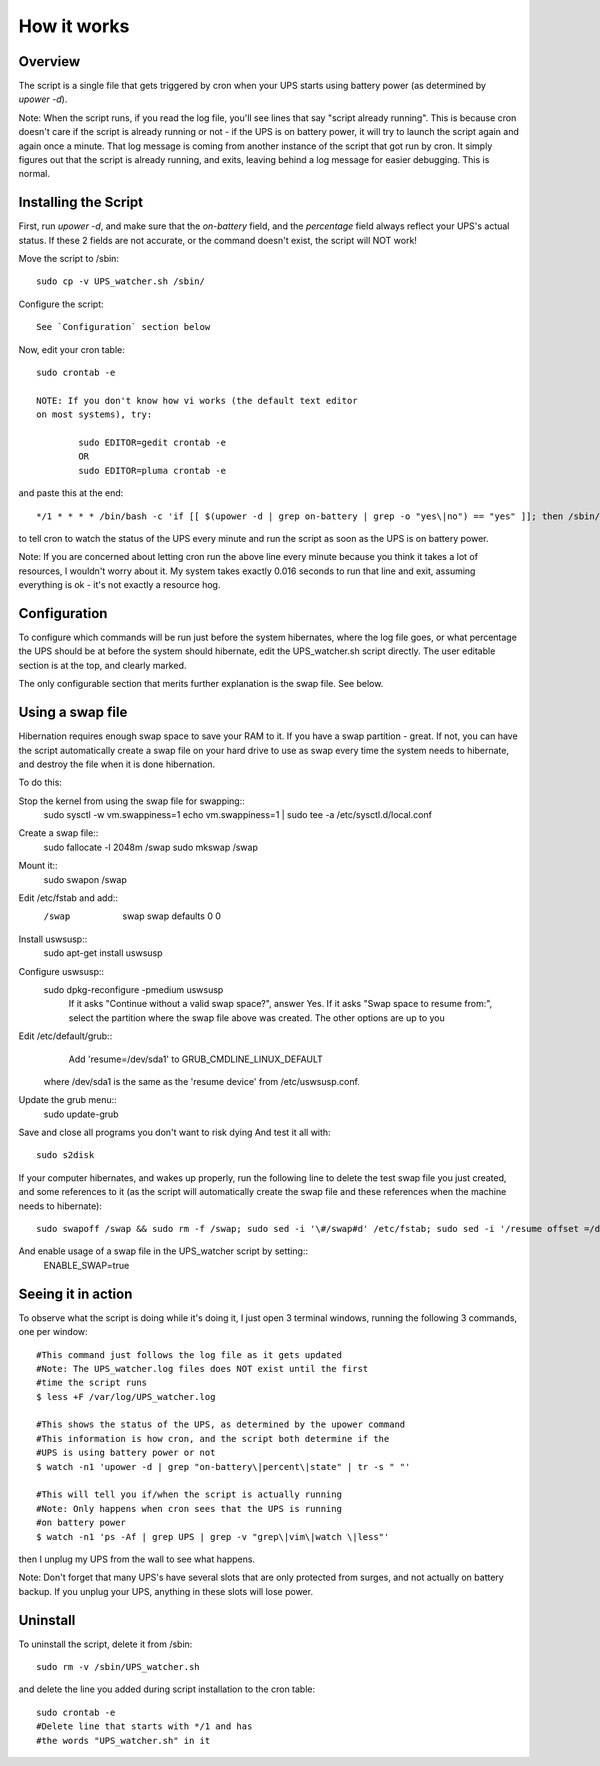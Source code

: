 How it works
============

Overview
--------

The script is a single file that gets triggered by cron when your
UPS starts using battery power (as determined by `upower -d`). 

Note: When the script runs, if you read the log file, you'll see
lines that say "script already running". This is because cron
doesn't care if the script is already running or not - if the
UPS is on battery power, it will try to launch the script again
and again once a minute. That log message is coming from another
instance of the script that got run by cron. It simply figures out
that the script is already running, and exits, leaving behind a log
message for easier debugging. This is normal.


Installing the Script
---------------------

First, run `upower -d`, and make sure that the `on-battery` field,
and the `percentage` field always reflect your UPS's actual status.
If these 2 fields are not accurate, or the command doesn't exist,
the script will NOT work!

Move the script to /sbin::

	sudo cp -v UPS_watcher.sh /sbin/

Configure the script::

	See `Configuration` section below

Now, edit your cron table::

	sudo crontab -e

	NOTE: If you don't know how vi works (the default text editor
	on most systems), try:

		sudo EDITOR=gedit crontab -e
		OR
		sudo EDITOR=pluma crontab -e

and paste this at the end::

	*/1 * * * * /bin/bash -c 'if [[ $(upower -d | grep on-battery | grep -o "yes\|no") == "yes" ]]; then /sbin/UPS_watcher.sh --cron; fi'

to tell cron to watch the status of the UPS every minute and run
the script as soon as the UPS is on battery power.

Note: If you are concerned about letting cron run the above line every
minute because you think it takes a lot of resources, I wouldn't worry
about it. My system takes exactly 0.016 seconds to run that line and
exit, assuming everything is ok - it's not exactly a resource hog.


Configuration
-------------

To configure which commands will be run just before the system hibernates,
where the log file goes, or what percentage the UPS should be at before
the system should hibernate, edit the UPS_watcher.sh script directly. The
user editable section is at the top, and clearly marked.

The only configurable section that merits further explanation is the swap
file. See below.


Using a swap file
-----------------
Hibernation requires enough swap space to save your RAM to it. If you have
a swap partition - great. If not, you can have the script automatically
create a swap file on your hard drive to use as swap every time the system
needs to hibernate, and destroy the file when it is done hibernation.

To do this:

Stop the kernel from using the swap file for swapping::
	sudo sysctl -w vm.swappiness=1 
	echo vm.swappiness=1 | sudo tee -a /etc/sysctl.d/local.conf
Create a swap file::
	sudo fallocate -l 2048m /swap
	sudo mkswap /swap
Mount it::
	sudo swapon /swap
Edit /etc/fstab and add::
	/swap	swap	swap	defaults	0	0 
Install uswsusp::
	sudo apt-get install uswsusp
Configure uswsusp::
	sudo dpkg-reconfigure -pmedium uswsusp
		If it asks "Continue without a valid swap space?", answer Yes. 
		If it asks "Swap space to resume from:", select the partition where the swap file above was created. 
		The other options are up to you
Edit /etc/default/grub::
	Add 'resume=/dev/sda1' to GRUB_CMDLINE_LINUX_DEFAULT
  where /dev/sda1 is the same as the 'resume device' from /etc/uswsusp.conf.
Update the grub menu::
	sudo update-grub
Save and close all programs you don't want to risk dying
And test it all with::
	sudo s2disk
If your computer hibernates, and wakes up properly, run the following line
to delete the test swap file you just created, and some references to it
(as the script will automatically create the swap file and these references
when the machine needs to hibernate)::
	sudo swapoff /swap && sudo rm -f /swap; sudo sed -i '\#/swap#d' /etc/fstab; sudo sed -i '/resume offset =/d' /etc/uswsusp.conf
And enable usage of a swap file in the UPS_watcher script by setting::
	ENABLE_SWAP=true


Seeing it in action
-------------------

To observe what the script is doing while it's doing it, I just open 3
terminal windows, running the following 3 commands, one per window::

	#This command just follows the log file as it gets updated
	#Note: The UPS_watcher.log files does NOT exist until the first
	#time the script runs
	$ less +F /var/log/UPS_watcher.log

	#This shows the status of the UPS, as determined by the upower command
	#This information is how cron, and the script both determine if the
	#UPS is using battery power or not
	$ watch -n1 'upower -d | grep "on-battery\|percent\|state" | tr -s " "'

	#This will tell you if/when the script is actually running
	#Note: Only happens when cron sees that the UPS is running
	#on battery power
	$ watch -n1 'ps -Af | grep UPS | grep -v "grep\|vim\|watch \|less"'

then I unplug my UPS from the wall to see what happens.

Note: Don't forget that many UPS's have several slots that are only protected
from surges, and not actually on battery backup. If you unplug your UPS,
anything in these slots will lose power.


Uninstall
---------

To uninstall the script, delete it from /sbin::

	sudo rm -v /sbin/UPS_watcher.sh

and delete the line you added during script installation to the cron table::

	sudo crontab -e
	#Delete line that starts with */1 and has
	#the words "UPS_watcher.sh" in it
